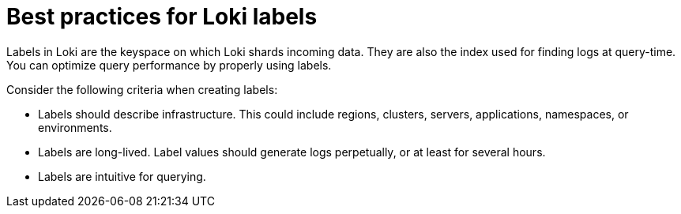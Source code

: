 // Module included in the following assemblies:
//
// * configuring/loki-query-performance-troubleshooting.adoc

:_newdoc-version: 2.18.4
:_template-generated: 2025-09-25
:_mod-docs-content-type: CONCEPT

[id="best-practices-for-loki-labels_{context}"]
= Best practices for Loki labels

Labels in Loki are the keyspace on which Loki shards incoming data. They are also the index used for finding logs at query-time. You can optimize query performance by properly using labels.

Consider the following criteria when creating labels:

* Labels should describe infrastructure. This could include regions, clusters, servers, applications, namespaces, or environments.

* Labels are long-lived. Label values should generate logs perpetually, or at least for several hours.

* Labels are intuitive for querying.
